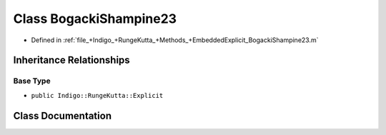 .. _exhale_class_a00203:

Class BogackiShampine23
=======================

- Defined in :ref:`file_+Indigo_+RungeKutta_+Methods_+EmbeddedExplicit_BogackiShampine23.m`


Inheritance Relationships
-------------------------

Base Type
*********

- ``public Indigo::RungeKutta::Explicit``


Class Documentation
-------------------


.. doxygenclass:: BogackiShampine23
   :project: doc_matlab
   :members:
   :protected-members:
   :undoc-members:
